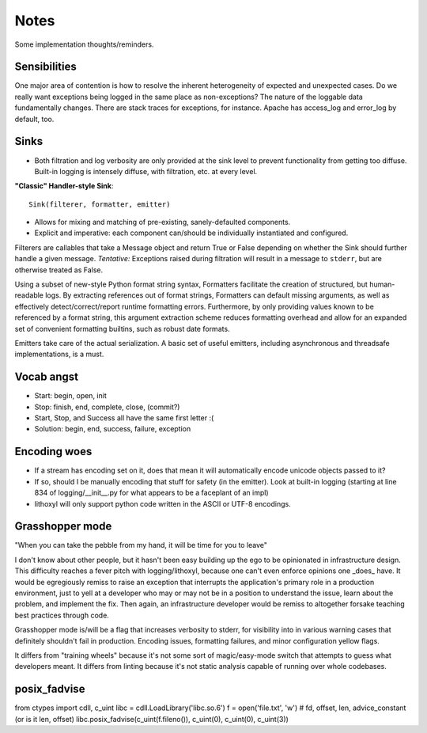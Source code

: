 Notes
=====

Some implementation thoughts/reminders.

Sensibilities
-------------

One major area of contention is how to resolve the inherent
heterogeneity of expected and unexpected cases. Do we really want
exceptions being logged in the same place as non-exceptions? The
nature of the loggable data fundamentally changes. There are stack
traces for exceptions, for instance. Apache has access_log and
error_log by default, too.

Sinks
-----

* Both filtration and log verbosity are only provided at the sink
  level to prevent functionality from getting too diffuse. Built-in
  logging is intensely diffuse, with filtration, etc. at every level.

**"Classic" Handler-style Sink**::

  Sink(filterer, formatter, emitter)

* Allows for mixing and matching of pre-existing, sanely-defaulted
  components.
* Explicit and imperative: each component can/should be individually
  instantiated and configured.

Filterers are callables that take a Message object and return True or
False depending on whether the Sink should further handle a given
message. *Tentative:* Exceptions raised during filtration will result in
a message to ``stderr``, but are otherwise treated as False.

Using a subset of new-style Python format string syntax, Formatters
facilitate the creation of structured, but human-readable logs. By
extracting references out of format strings, Formatters can default
missing arguments, as well as effectively detect/correct/report
runtime formatting errors. Furthermore, by only providing values known
to be referenced by a format string, this argument extraction scheme
reduces formatting overhead and allow for an expanded set of
convenient formatting builtins, such as robust date formats.

Emitters take care of the actual serialization. A basic set of useful
emitters, including asynchronous and threadsafe implementations, is a
must.

Vocab angst
-----------

* Start: begin, open, init
* Stop: finish, end, complete, close, (commit?)

* Start, Stop, and Success all have the same first letter :(
* Solution: begin, end, success, failure, exception

Encoding woes
-------------

* If a stream has encoding set on it, does that mean it will
  automatically encode unicode objects passed to it?
* If so, should I be manually encoding that stuff for safety (in the
  emitter). Look at built-in logging (starting at line 834 of
  logging/__init__.py for what appears to be a faceplant of an impl)


* lithoxyl will only support python code written in the ASCII or UTF-8
  encodings.


Grasshopper mode
----------------

"When you can take the pebble from my hand, it will be time for you to leave"

I don't know about other people, but it hasn't been easy building up
the ego to be opinionated in infrastructure design. This difficulty
reaches a fever pitch with logging/lithoxyl, because one can't even
enforce opinions one _does_ have. It would be egregiously remiss to
raise an exception that interrupts the application's primary role in a
production environment, just to yell at a developer who may or may not
be in a position to understand the issue, learn about the problem, and
implement the fix. Then again, an infrastructure developer would be
remiss to altogether forsake teaching best practices through code.

Grasshopper mode is/will be a flag that increases verbosity to stderr,
for visibility into in various warning cases that definitely shouldn't
fail in production. Encoding issues, formatting failures, and minor
configuration yellow flags.

It differs from "training wheels" because it's not some sort of
magic/easy-mode switch that attempts to guess what developers
meant. It differs from linting because it's not static analysis
capable of running over whole codebases.


posix_fadvise
-------------

from ctypes import cdll, c_uint
libc = cdll.LoadLibrary('libc.so.6')
f = open('file.txt', 'w')
# fd, offset, len, advice_constant  (or is it len, offset)
libc.posix_fadvise(c_uint(f.fileno()), c_uint(0), c_uint(0), c_uint(3))
